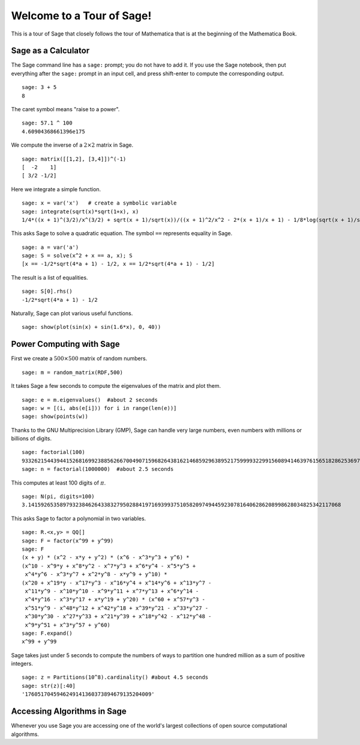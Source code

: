 .. _a-tour-of-sage:

==========================
Welcome to a Tour of Sage!
==========================

This is a tour of Sage that closely follows the tour of Mathematica
that is at the beginning of the Mathematica Book.


Sage as a Calculator
====================

The Sage command line has a ``sage:`` prompt; you do not have to add
it. If you use the Sage notebook, then put everything after the
``sage:`` prompt in an input cell, and press shift-enter to compute the
corresponding output.

::

    sage: 3 + 5
    8

The caret symbol means "raise to a power".

::

    sage: 57.1 ^ 100
    4.60904368661396e175

We compute the inverse of a :math:`2 \times 2` matrix in Sage.

::

    sage: matrix([[1,2], [3,4]])^(-1)
    [  -2    1]
    [ 3/2 -1/2]

Here we integrate a simple function.

::

    sage: x = var('x')   # create a symbolic variable
    sage: integrate(sqrt(x)*sqrt(1+x), x)
    1/4*((x + 1)^(3/2)/x^(3/2) + sqrt(x + 1)/sqrt(x))/((x + 1)^2/x^2 - 2*(x + 1)/x + 1) - 1/8*log(sqrt(x + 1)/sqrt(x) + 1) + 1/8*log(sqrt(x + 1)/sqrt(x) - 1)

This asks Sage to solve a quadratic equation. The symbol ``==``
represents equality in Sage.

::

    sage: a = var('a')
    sage: S = solve(x^2 + x == a, x); S
    [x == -1/2*sqrt(4*a + 1) - 1/2, x == 1/2*sqrt(4*a + 1) - 1/2]

The result is a list of equalities.

.. link

::

    sage: S[0].rhs()
    -1/2*sqrt(4*a + 1) - 1/2

Naturally, Sage can plot various useful functions.

::

    sage: show(plot(sin(x) + sin(1.6*x), 0, 40))

.. image:: sin_plot.*


Power Computing with Sage
=========================

First we create a :math:`500 \times 500` matrix of random
numbers.

::

    sage: m = random_matrix(RDF,500)

It takes Sage a few seconds to compute the eigenvalues of the
matrix and plot them.

.. link

::

    sage: e = m.eigenvalues()  #about 2 seconds
    sage: w = [(i, abs(e[i])) for i in range(len(e))]
    sage: show(points(w))

.. image:: eigen_plot.*


Thanks to the GNU Multiprecision Library (GMP), Sage can handle
very large numbers, even numbers with millions or billions of
digits.

::

    sage: factorial(100)
    93326215443944152681699238856266700490715968264381621468592963895217599993229915608941463976156518286253697920827223758251185210916864000000000000000000000000
    sage: n = factorial(1000000)  #about 2.5 seconds

This computes at least 100 digits of :math:`\pi`.

::

    sage: N(pi, digits=100)
    3.141592653589793238462643383279502884197169399375105820974944592307816406286208998628034825342117068

This asks Sage to factor a polynomial in two variables.

::

    sage: R.<x,y> = QQ[]
    sage: F = factor(x^99 + y^99)
    sage: F
    (x + y) * (x^2 - x*y + y^2) * (x^6 - x^3*y^3 + y^6) *
    (x^10 - x^9*y + x^8*y^2 - x^7*y^3 + x^6*y^4 - x^5*y^5 +
     x^4*y^6 - x^3*y^7 + x^2*y^8 - x*y^9 + y^10) *
    (x^20 + x^19*y - x^17*y^3 - x^16*y^4 + x^14*y^6 + x^13*y^7 -
     x^11*y^9 - x^10*y^10 - x^9*y^11 + x^7*y^13 + x^6*y^14 -
     x^4*y^16 - x^3*y^17 + x*y^19 + y^20) * (x^60 + x^57*y^3 -
     x^51*y^9 - x^48*y^12 + x^42*y^18 + x^39*y^21 - x^33*y^27 -
     x^30*y^30 - x^27*y^33 + x^21*y^39 + x^18*y^42 - x^12*y^48 -
     x^9*y^51 + x^3*y^57 + y^60)
    sage: F.expand()
    x^99 + y^99

Sage takes just under 5 seconds to compute the numbers of ways to
partition one hundred million as a sum of positive integers.

::

    sage: z = Partitions(10^8).cardinality() #about 4.5 seconds
    sage: str(z)[:40]
    '1760517045946249141360373894679135204009'

Accessing Algorithms in Sage
============================

Whenever you use Sage you are accessing one of the world's largest
collections of open source computational algorithms.
